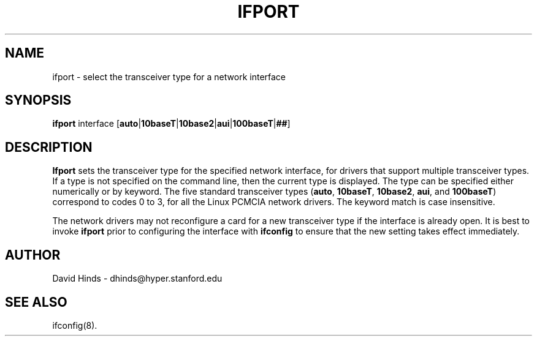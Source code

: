 .\" Copyright (c) 1996 David Hinds <dhinds@hyper.stanford.edu>
.\" ifport.8 1.2 1997/09/05 04:50:04
.\"
.TH IFPORT 8 "1997/09/05 04:50:04" "Stanford University"
.SH NAME
ifport \- select the transceiver type for a network interface
.SH SYNOPSIS
.B ifport
interface
.RB [ auto | 10baseT | 10base2 | aui | 100baseT | ## ]
.SH DESCRIPTION
.B Ifport
sets the transceiver type for the specified network interface, for
drivers that support multiple transceiver types.  If a type is not
specified on the command line, then the current type is displayed.
The type can be specified either numerically or by keyword.  The five
standard transceiver types
.RB ( auto ,
.BR 10baseT ,
.BR 10base2 ,
.BR aui ,
and
.BR 100baseT )
correspond to codes 0 to 3, for all the Linux PCMCIA network drivers.
The keyword match is case insensitive.
.PP
The network drivers may not reconfigure a card for a new transceiver
type if the interface is already open.  It is best to invoke
.B ifport
prior to configuring the interface with
.BR ifconfig
to ensure that the new setting takes effect immediately.
.SH AUTHOR
David Hinds \- dhinds@hyper.stanford.edu
.SH "SEE ALSO"
ifconfig(8).

